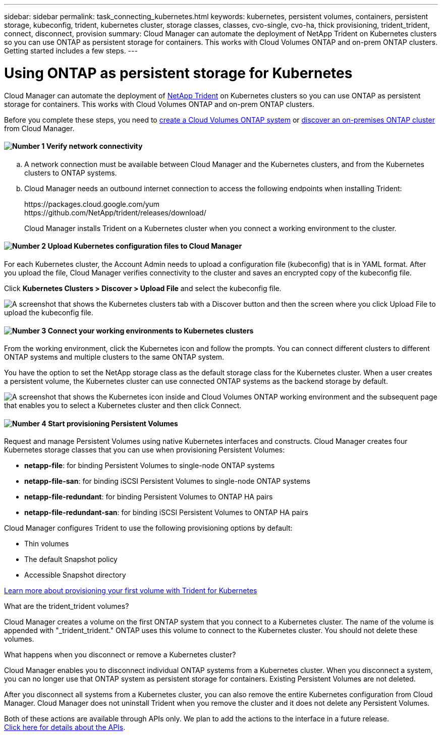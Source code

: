 ---
sidebar: sidebar
permalink: task_connecting_kubernetes.html
keywords: kubernetes, persistent volumes, containers, persistent storage, kubeconfig, trident, kubernetes cluster, storage classes, classes, cvo-single, cvo-ha, thick provisioning, trident_trident, connect, disconnect, provision
summary: Cloud Manager can automate the deployment of NetApp Trident on Kubernetes clusters so you can use ONTAP as persistent storage for containers. This works with Cloud Volumes ONTAP and on-prem ONTAP clusters. Getting started includes a few steps.
---

= Using ONTAP as persistent storage for Kubernetes
:hardbreaks:
:nofooter:
:icons: font
:linkattrs:
:imagesdir: ./media/

[.lead]
Cloud Manager can automate the deployment of https://netapp-trident.readthedocs.io/en/stable-v18.10/introduction.html[NetApp Trident^] on Kubernetes clusters so you can use ONTAP as persistent storage for containers. This works with Cloud Volumes ONTAP and on-prem ONTAP clusters.

Before you complete these steps, you need to link:reference_before.html[create a Cloud Volumes ONTAP system] or link:task_discovering_ontap.html[discover an on-premises ONTAP cluster] from Cloud Manager.

==== image:number1.png[Number 1] Verify network connectivity

[role="quick-margin-list"]
.. A network connection must be available between Cloud Manager and the Kubernetes clusters, and from the Kubernetes clusters to ONTAP systems.

.. Cloud Manager needs an outbound internet connection to access the following endpoints when installing Trident:
+
\https://packages.cloud.google.com/yum
\https://github.com/NetApp/trident/releases/download/
+
Cloud Manager installs Trident on a Kubernetes cluster when you connect a working environment to the cluster.

==== image:number2.png[Number 2] Upload Kubernetes configuration files to Cloud Manager

[role="quick-margin-para"]
For each Kubernetes cluster, the Account Admin needs to upload a configuration file (kubeconfig) that is in YAML format. After you upload the file, Cloud Manager verifies connectivity to the cluster and saves an encrypted copy of the kubeconfig file.

[role="quick-margin-para"]
Click *Kubernetes Clusters > Discover > Upload File* and select the kubeconfig file.

[role="quick-margin-para"]
image:screenshot_kubernetes_setup.gif[A screenshot that shows the Kubernetes clusters tab with a Discover button and then the screen where you click Upload File to upload the kubeconfig file.]

==== image:number3.png[Number 3] Connect your working environments to Kubernetes clusters

[role="quick-margin-para"]
From the working environment, click the Kubernetes icon and follow the prompts. You can connect different clusters to different ONTAP systems and multiple clusters to the same ONTAP system.

[role="quick-margin-para"]
You have the option to set the NetApp storage class as the default storage class for the Kubernetes cluster. When a user creates a persistent volume, the Kubernetes cluster can use connected ONTAP systems as the backend storage by default.

[role="quick-margin-para"]
image:screenshot_kubernetes_connect.gif[A screenshot that shows the Kubernetes icon inside and Cloud Volumes ONTAP working environment and the subsequent page that enables you to select a Kubernetes cluster and then click Connect.]

==== image:number4.png[Number 4] Start provisioning Persistent Volumes

[role="quick-margin-para"]
Request and manage Persistent Volumes using native Kubernetes interfaces and constructs. Cloud Manager creates four Kubernetes storage classes that you can use when provisioning Persistent Volumes:

[role="quick-margin-list"]
* *netapp-file*: for binding Persistent Volumes to single-node ONTAP systems
* *netapp-file-san*: for binding iSCSI Persistent Volumes to single-node ONTAP systems
* *netapp-file-redundant*: for binding Persistent Volumes to ONTAP HA pairs
* *netapp-file-redundant-san*: for binding iSCSI Persistent Volumes to ONTAP HA pairs

[role="quick-margin-para"]
Cloud Manager configures Trident to use the following provisioning options by default:
[role="quick-margin-list"]
* Thin volumes
* The default Snapshot policy
* Accessible Snapshot directory

[role="quick-margin-para"]
https://netapp-trident.readthedocs.io/[Learn more about provisioning your first volume with Trident for Kubernetes^]

.What are the trident_trident volumes?
****
Cloud Manager creates a volume on the first ONTAP system that you connect to a Kubernetes cluster. The name of the volume is appended with "_trident_trident." ONTAP uses this volume to connect to the Kubernetes cluster. You should not delete these volumes.
****

.What happens when you disconnect or remove a Kubernetes cluster?
****
Cloud Manager enables you to disconnect individual ONTAP systems from a Kubernetes cluster. When you disconnect a system, you can no longer use that ONTAP system as persistent storage for containers. Existing Persistent Volumes are not deleted.

After you disconnect all systems from a Kubernetes cluster, you can also remove the entire Kubernetes configuration from Cloud Manager. Cloud Manager does not uninstall Trident when you remove the cluster and it does not delete any Persistent Volumes.

Both of these actions are available through APIs only. We plan to add the actions to the interface in a future release.
link:api.html#_kubernetes[Click here for details about the APIs].
****
